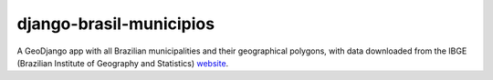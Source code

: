 ========================
django-brasil-municipios
========================

.. image:: https://travis-ci.org/victor-o-silva/django-brasil-municipios.svg?branch=master
   :target: https://travis-ci.org/victor-o-silva/django-brasil-municipios
   :alt: Build Status

A GeoDjango app with all Brazilian municipalities and their geographical polygons, with data downloaded from the IBGE (Brazilian Institute of Geography and Statistics) `website <http://downloads.ibge.gov.br/downloads_geociencias.htm>`_.

